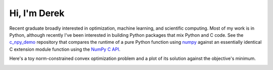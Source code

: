 .. README.rst for self-titled repo

Hi, I'm Derek
=============

Recent graduate broadly interested in optimization, machine learning, and
scientific computing. Most of my work is in Python, although recently I've been
interested in building Python packages that mix Python and C code. See the
`c_npy_demo`__ repository that compares the runtime of a pure Python function
using `numpy`__ against an essentially identical C extension module function
using the `NumPy C API`__.

.. __: https://github.com/phetdam/c_npy_demo

.. __: https://numpy.org/doc/stable/

.. __: https://numpy.org/doc/stable/reference/c-api/index.html

Here's a toy norm-constrained convex optimization problem and a plot of its
solution against the objective's minimum.

|problem| |contours|

.. |problem| image:: https://raw.githubusercontent.com/phetdam/phetdam/master/
   quad_norm.png
   :alt: quad_norm.png

.. |contours| image:: https://raw.githubusercontent.com/phetdam/phetdam/master/
   contours.png
   :alt: contours.png